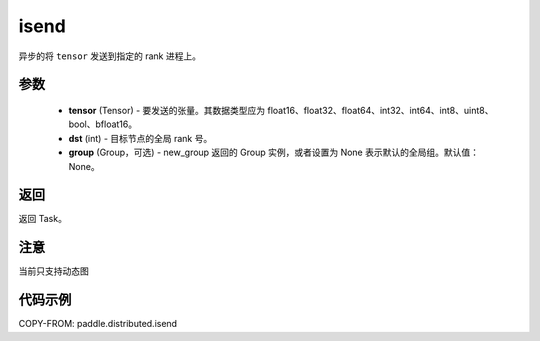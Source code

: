 .. _cn_api_paddle_distributed_isend:

isend
-------------------------------


.. py:function:: paddle.distributed.isend(tensor, dst, group=None)
异步的将 ``tensor`` 发送到指定的 rank 进程上。

参数
:::::::::
    - **tensor** (Tensor) - 要发送的张量。其数据类型应为 float16、float32、float64、int32、int64、int8、uint8、bool、bfloat16。
    - **dst** (int) - 目标节点的全局 rank 号。
    - **group** (Group，可选) - new_group 返回的 Group 实例，或者设置为 None 表示默认的全局组。默认值：None。


返回
:::::::::
返回 Task。


注意
:::::::::
当前只支持动态图

代码示例
:::::::::
COPY-FROM: paddle.distributed.isend

